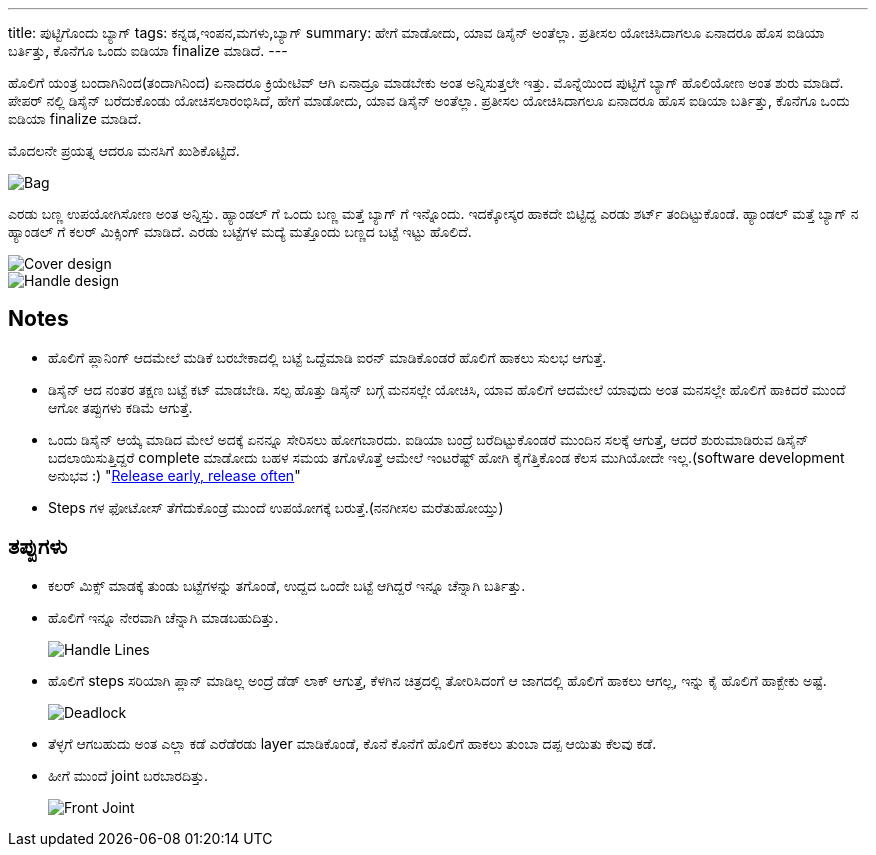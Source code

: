 ---
title: ಪುಟ್ಟಿಗೊಂದು ಬ್ಯಾಗ್
tags: ಕನ್ನಡ,ಇಂಪನ,ಮಗಳು,ಬ್ಯಾಗ್
summary: ಹೇಗೆ ಮಾಡೋದು, ಯಾವ ಡಿಸೈನ್ ಅಂತೆಲ್ಲಾ. ಪ್ರತೀಸಲ ಯೋಚಿಸಿದಾಗಲೂ ಏನಾದರೂ ಹೊಸ ಐಡಿಯಾ ಬರ್ತಿತ್ತು, ಕೊನೆಗೂ ಒಂದು ಐಡಿಯಾ finalize ಮಾಡಿದೆ.
---

ಹೊಲಿಗೆ ಯಂತ್ರ ಬಂದಾಗಿನಿಂದ(ತಂದಾಗಿನಿಂದ) ಏನಾದರೂ ಕ್ರಿಯೇಟಿವ್ ಆಗಿ ಏನಾದ್ರೂ ಮಾಡಬೇಕು ಅಂತ
ಅನ್ನಿಸುತ್ತಲೇ ಇತ್ತು. ಮೊನ್ನೆಯಿಂದ ಪುಟ್ಟಿಗೆ ಬ್ಯಾಗ್ ಹೊಲಿಯೋಣ ಅಂತ ಶುರು ಮಾಡಿದೆ. ಪೇಪರ್ ನಲ್ಲಿ ಡಿಸೈನ್
ಬರೆದುಕೊಂಡು ಯೋಚಿಸಲಾರಂಭಿಸಿದೆ, ಹೇಗೆ ಮಾಡೋದು, ಯಾವ ಡಿಸೈನ್ ಅಂತೆಲ್ಲಾ. ಪ್ರತೀಸಲ ಯೋಚಿಸಿದಾಗಲೂ
ಏನಾದರೂ ಹೊಸ ಐಡಿಯಾ ಬರ್ತಿತ್ತು, ಕೊನೆಗೂ ಒಂದು ಐಡಿಯಾ finalize ಮಾಡಿದೆ.

ಮೊದಲನೇ ಪ್ರಯತ್ನ ಆದರೂ ಮನಸಿಗೆ ಖುಶಿಕೊಟ್ಟಿದೆ.

image::/images/bag_full.jpg[Bag]

ಎರಡು ಬಣ್ಣ ಉಪಯೋಗಿಸೋಣ ಅಂತ ಅನ್ನಿಸ್ತು. ಹ್ಯಾಂಡಲ್ ಗೆ ಒಂದು ಬಣ್ಣ ಮತ್ತೆ ಬ್ಯಾಗ್ ಗೆ
ಇನ್ನೊಂದು. ಇದಕ್ಕೋಸ್ಕರ ಹಾಕದೇ ಬಿಟ್ಟಿದ್ದ ಎರಡು ಶರ್ಟ್ ತಂದಿಟ್ಟುಕೊಂಡೆ. ಹ್ಯಾಂಡಲ್ ಮತ್ತೆ ಬ್ಯಾಗ್ ನ
ಹ್ಯಾಂಡಲ್ ಗೆ ಕಲರ್ ಮಿಕ್ಸಿಂಗ್ ಮಾಡಿದೆ. ಎರಡು ಬಟ್ಟೆಗಳ ಮದ್ಯೆ ಮತ್ತೊಂದು ಬಣ್ಣದ ಬಟ್ಟೆ ಇಟ್ಟು ಹೊಲಿದೆ.

image::/images/bag_colormix_cover.jpg[Cover design]

image::/images/bag_colormix_handle.jpg[Handle design]

== Notes
- ಹೊಲಿಗೆ ಪ್ಲಾನಿಂಗ್ ಆದಮೇಲೆ ಮಡಿಕೆ ಬರಬೇಕಾದಲ್ಲಿ ಬಟ್ಟೆ ಒದ್ದೆಮಾಡಿ ಐರನ್ ಮಾಡಿಕೊಂಡರೆ ಹೊಲಿಗೆ ಹಾಕಲು
  ಸುಲಭ ಆಗುತ್ತೆ.
- ಡಿಸೈನ್ ಆದ ನಂತರ ತಕ್ಷಣ ಬಟ್ಟೆ ಕಟ್ ಮಾಡಬೇಡಿ. ಸಲ್ಪ ಹೊತ್ತು ಡಿಸೈನ್ ಬಗ್ಗೆ ಮನಸಲ್ಲೇ ಯೋಚಿಸಿ, ಯಾವ
  ಹೊಲಿಗೆ ಆದಮೇಲೆ ಯಾವುದು ಅಂತ ಮನಸಲ್ಲೇ ಹೊಲಿಗೆ ಹಾಕಿದರೆ ಮುಂದೆ ಆಗೋ ತಪ್ಪುಗಳು ಕಡಿಮೆ ಆಗುತ್ತೆ.
- ಒಂದು ಡಿಸೈನ್ ಆಯ್ಕೆ ಮಾಡಿದ ಮೇಲೆ ಅದಕ್ಕೆ ಏನನ್ನೂ ಸೇರಿಸಲು ಹೋಗಬಾರದು. ಐಡಿಯಾ ಬಂದ್ರೆ
  ಬರೆದಿಟ್ಟುಕೊಂಡರೆ ಮುಂದಿನ ಸಲಕ್ಕೆ ಆಗುತ್ತೆ, ಆದರೆ ಶುರುಮಾಡಿರುವ ಡಿಸೈನ್ ಬದಲಾಯಿಸುತ್ತಿದ್ದರೆ
  complete ಮಾಡೋದು ಬಹಳ ಸಮಯ ತಗೊಳೊತ್ತೆ ಆಮೇಲೆ ಇಂಟರೆಷ್ಟ್ ಹೋಗಿ ಕೈಗೆತ್ತಿಕೊಂಡ ಕೆಲಸ
  ಮುಗಿಯೋದೇ ಇಲ್ಲ.(software development ಅನುಭವ :) "https://en.wikipedia.org/wiki/Release_early,_release_often[Release early, release often]"
- Steps ಗಳ ಫೋಟೋಸ್ ತೆಗೆದುಕೊಂಡ್ರೆ ಮುಂದೆ ಉಪಯೋಗಕ್ಕೆ ಬರುತ್ತೆ.(ನನಗೀಸಲ ಮರೆತುಹೋಯ್ತು)

== ತಪ್ಪುಗಳು
- ಕಲರ್ ಮಿಕ್ಸ್ ಮಾಡಕ್ಕೆ ತುಂಡು ಬಟ್ಟೆಗಳನ್ನು ತಗೊಂಡೆ, ಉದ್ದದ ಒಂದೇ ಬಟ್ಟೆ ಆಗಿದ್ದರೆ ಇನ್ನೂ ಚೆನ್ನಾಗಿ
  ಬರ್ತಿತ್ತು.
- ಹೊಲಿಗೆ ಇನ್ನೂ ನೇರವಾಗಿ ಚೆನ್ನಾಗಿ ಮಾಡಬಹುದಿತ್ತು.
+
image::/images/bag_handle_lines.jpg[Handle Lines]
+
- ಹೊಲಿಗೆ steps ಸರಿಯಾಗಿ ಪ್ಲಾನ್ ಮಾಡಿಲ್ಲ ಅಂದ್ರೆ ಡೆಡ್ ಲಾಕ್ ಆಗುತ್ತೆ, ಕೆಳಗಿನ ಚಿತ್ರದಲ್ಲಿ ತೋರಿಸಿದಂಗೆ ಆ
  ಜಾಗದಲ್ಲಿ ಹೊಲಿಗೆ ಹಾಕಲು ಆಗಲ್ಲ, ಇನ್ನು ಕೈ ಹೊಲಿಗೆ ಹಾಕ್ಬೇಕು ಅಷ್ಟೆ.
+
image::/images/bag_deadlock.jpg[Deadlock]
+
- ತೆಳ್ಳಗೆ ಆಗಬಹುದು ಅಂತ ಎಲ್ಲಾ ಕಡೆ ಎರೆಡೆರಡು layer ಮಾಡಿಕೊಂಡೆ, ಕೊನೆ ಕೊನೆಗೆ ಹೊಲಿಗೆ ಹಾಕಲು
  ತುಂಬಾ ದಪ್ಪ ಆಯಿತು ಕೆಲವು ಕಡೆ.
- ಹೀಗೆ ಮುಂದೆ joint ಬರಬಾರದಿತ್ತು.
+
image::/images/bag_front_joint.jpg[Front Joint]
